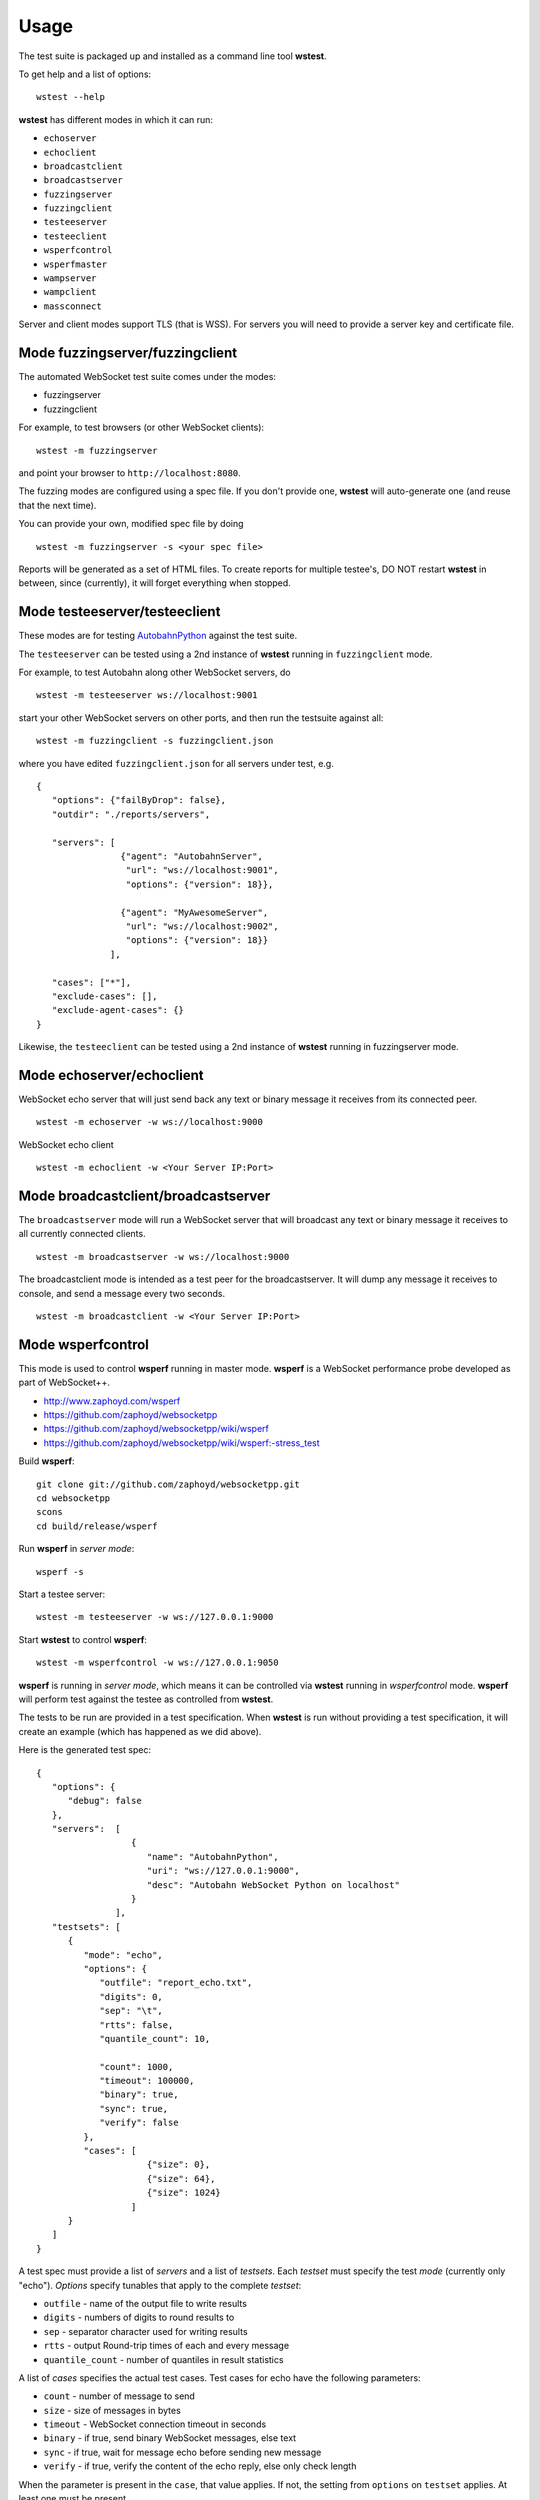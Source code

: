 .. _usage:

Usage
=====


The test suite is packaged up and installed as a command line tool **wstest**.

To get help and a list of options:

::

   wstest --help

**wstest** has different modes in which it can run:

* ``echoserver``
* ``echoclient``
* ``broadcastclient``
* ``broadcastserver``
* ``fuzzingserver``
* ``fuzzingclient``
* ``testeeserver``
* ``testeeclient``
* ``wsperfcontrol``
* ``wsperfmaster``
* ``wampserver``
* ``wampclient``
* ``massconnect``

Server and client modes support TLS (that is WSS). For servers you will need to provide a server key and certificate file.


Mode fuzzingserver/fuzzingclient
--------------------------------

The automated WebSocket test suite comes under the modes:

* fuzzingserver
* fuzzingclient

For example, to test browsers (or other WebSocket clients):

::

   wstest -m fuzzingserver

and point your browser to ``http://localhost:8080``.

The fuzzing modes are configured using a spec file. If you don't provide one, **wstest** will auto-generate one (and reuse that the next time).

You can provide your own, modified spec file by doing

::

   wstest -m fuzzingserver -s <your spec file>

Reports will be generated as a set of HTML files. To create reports for multiple testee's, DO NOT restart **wstest** in between, since (currently), it will forget everything when stopped.


Mode testeeserver/testeeclient
------------------------------

These modes are for testing `AutobahnPython <http://autobahn.ws/python>`__ against the test suite.

The ``testeeserver`` can be tested using a 2nd instance of **wstest** running in ``fuzzingclient`` mode.

For example, to test Autobahn along other WebSocket servers, do

::

   wstest -m testeeserver ws://localhost:9001

start your other WebSocket servers on other ports, and then run the testsuite against all:

::

   wstest -m fuzzingclient -s fuzzingclient.json

where you have edited ``fuzzingclient.json`` for all servers under test, e.g.

::

   {
      "options": {"failByDrop": false},
      "outdir": "./reports/servers",

      "servers": [
                   {"agent": "AutobahnServer",
                    "url": "ws://localhost:9001",
                    "options": {"version": 18}},

                   {"agent": "MyAwesomeServer",
                    "url": "ws://localhost:9002",
                    "options": {"version": 18}}
                 ],

      "cases": ["*"],
      "exclude-cases": [],
      "exclude-agent-cases": {}
   }

Likewise, the ``testeeclient`` can be tested using a 2nd instance of **wstest** running in fuzzingserver mode.


Mode echoserver/echoclient
--------------------------

WebSocket echo server that will just send back any text or binary message it receives from its connected peer.

::

   wstest -m echoserver -w ws://localhost:9000

WebSocket echo client

::

   wstest -m echoclient -w <Your Server IP:Port>


Mode broadcastclient/broadcastserver
------------------------------------

The ``broadcastserver`` mode will run a WebSocket server that will broadcast any text or binary message it receives to all currently connected clients.

::

   wstest -m broadcastserver -w ws://localhost:9000

The broadcastclient mode is intended as a test peer for the broadcastserver. It will dump any message it receives to console, and send a message every two seconds.

::

   wstest -m broadcastclient -w <Your Server IP:Port>


Mode wsperfcontrol
------------------

This mode is used to control **wsperf** running in master mode. **wsperf** is a WebSocket performance probe developed as part of WebSocket++.

* http://www.zaphoyd.com/wsperf
* https://github.com/zaphoyd/websocketpp
* https://github.com/zaphoyd/websocketpp/wiki/wsperf
* https://github.com/zaphoyd/websocketpp/wiki/wsperf:-stress_test

Build **wsperf**:

::

   git clone git://github.com/zaphoyd/websocketpp.git
   cd websocketpp
   scons
   cd build/release/wsperf

Run **wsperf** in *server mode*:

::

   wsperf -s

Start a testee server:

::

   wstest -m testeeserver -w ws://127.0.0.1:9000

Start **wstest** to control **wsperf**:

::

   wstest -m wsperfcontrol -w ws://127.0.0.1:9050

**wsperf** is running in *server mode*, which means it can be controlled via **wstest** running in `wsperfcontrol` mode. **wsperf** will perform test against the testee as controlled from **wstest**.

The tests to be run are provided in a test specification. When **wstest** is run without providing a test specification, it will create an example (which has happened as we did above).

Here is the generated test spec:

::

   {
      "options": {
         "debug": false
      },
      "servers":  [
                     {
                        "name": "AutobahnPython",
                        "uri": "ws://127.0.0.1:9000",
                        "desc": "Autobahn WebSocket Python on localhost"
                     }
                  ],
      "testsets": [
         {
            "mode": "echo",
            "options": {
               "outfile": "report_echo.txt",
               "digits": 0,
               "sep": "\t",
               "rtts": false,
               "quantile_count": 10,

               "count": 1000,
               "timeout": 100000,
               "binary": true,
               "sync": true,
               "verify": false
            },
            "cases": [
                        {"size": 0},
                        {"size": 64},
                        {"size": 1024}
                     ]
         }
      ]
   }


A test spec must provide a list of *servers* and a list of *testsets*. Each *testset* must specify the test *mode* (currently only "echo"). *Options* specify tunables that apply to the complete *testset*:

* ``outfile`` - name of the output file to write results
* ``digits`` - numbers of digits to round results to
* ``sep`` - separator character used for writing results
* ``rtts`` - output Round-trip times of each and every message
* ``quantile_count`` - number of quantiles in result statistics

A list of *cases* specifies the actual test cases. Test cases for echo have the following parameters:

* ``count`` - number of message to send
* ``size`` - size of messages in bytes
* ``timeout`` - WebSocket connection timeout in seconds
* ``binary`` - if true, send binary WebSocket messages, else text
* ``sync`` - if true, wait for message echo before sending new message
* ``verify`` - if true, verify the content of the echo reply, else only check length

When the parameter is present in the ``case``, that value applies. If not, the setting from ``options`` on ``testset`` applies. At least one must be present.

Here is an example output:
::

   name            outcome count   size    min median  max avg stddev  q0  q1  q2  q3  q4  q5  q6  q7  q8  q9
   AutobahnPython  PASSED  1000    0       129 133     541 142 24      132 132 132 132 133 134 139 149 153 541
   AutobahnPython  PASSED  1000    64      177 193     650 197 25      179 180 190 191 193 194 195 204 219 650
   AutobahnPython  PASSED  1000    1024    490 543     907 548 53      497 498 501 508 543 571 579 591 600 907

All times are in microseconds. The single most import column is median. The columns q0 to q9 give the upper bounds of the respective quantile.


Mode wsperfmaster
-----------------

*UNDER DEVELOPMENT*

This mode is used to control distributed sets of *wsperf* (running in slave mode). *wsperf* is a WebSocket performance probe developed as part of WebSocket++.

* http://www.zaphoyd.com/wsperf
* https://github.com/zaphoyd/websocketpp


Mode wampserver/wampclient
--------------------------

Provides test WAMP client and server to aid in both learning WAMP and developing WAMP conforming implementations.

::

   wstest -d -m wampserver -w ws://localhost:9000
   wstest -d -m wampclient -w <Your Server IP:Port>


Mode massconnect
----------------

``massconnect`` mode can be used to test the maximum number of WebSocket connections a server can sustain and how many WebSocket opening handshakes a server can do per second.

The mode is controlled via a spec file. When no spec file is provided, a template is generated:

::

   wstest -m massconnect

Edit the file for your needs, and restart

::

   wstest -m massconnect -s massconnect.json

You can provide a list of servers.

The ramp up of WebSocket connections is controlled via 3 parameters:

::

   batchsize
   batchdelay
   retrydelay

**wstest** will start ``batchsize`` connections in a fast loop, then wait ``batchdelay`` ms, and go on until ``connections`` is reached.

Depending on network settings and server, this can quickly overwhelm a server, and the server will deny/fail connections. Those are retried after ``retrydelay`` ms. Thus, **wstest** will not give up until ``connections`` is reached.

The number of connections **wstest** can open on a server is limited by the number of ephemeral ports on the machine on the outgoing interface / IP. Something like 64k at most. If you need to test the server with more connections, currently you will need to run multiple instances of **wstest** (on different machines).

On Windows, you will need to tune some settings for large numbers of outgoing TCP connections. Edit the registry entry

::

   Computer/HKEY_LOCAL_MACHINE\SYSTEM\CurrenControlSet\Services\Tcpip\Parameters

and create or set the key ``MaxUserPort`` to ``DWORD`` with value ``65534``. I forgot whether you need to reboot .. probably.
